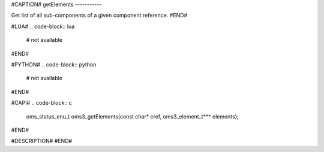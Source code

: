 #CAPTION#
getElements
-----------

Get list of all sub-components of a given component reference.
#END#

#LUA#
.. code-block:: lua

  # not available

#END#

#PYTHON#
.. code-block:: python

  # not available

#END#

#CAPI#
.. code-block:: c

  oms_status_enu_t oms3_getElements(const char* cref, oms3_element_t*** elements);

#END#

#DESCRIPTION#
#END#
